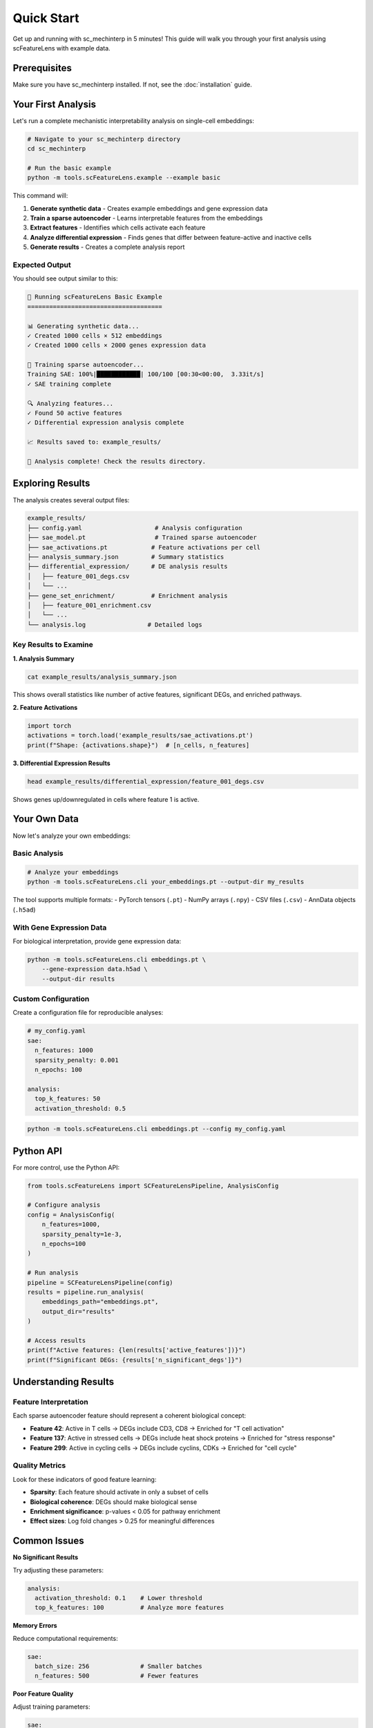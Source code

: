 Quick Start
===========

Get up and running with sc_mechinterp in 5 minutes! This guide will walk you through 
your first analysis using scFeatureLens with example data.

Prerequisites
-------------

Make sure you have sc_mechinterp installed. If not, see the :doc:`installation` guide.

Your First Analysis
-------------------

Let's run a complete mechanistic interpretability analysis on single-cell embeddings:

.. code-block:: bash

   # Navigate to your sc_mechinterp directory
   cd sc_mechinterp

   # Run the basic example
   python -m tools.scFeatureLens.example --example basic

This command will:

1. **Generate synthetic data** - Creates example embeddings and gene expression data
2. **Train a sparse autoencoder** - Learns interpretable features from the embeddings
3. **Extract features** - Identifies which cells activate each feature
4. **Analyze differential expression** - Finds genes that differ between feature-active and inactive cells
5. **Generate results** - Creates a complete analysis report

Expected Output
~~~~~~~~~~~~~~~

You should see output similar to this:

.. code-block:: text

   🧬 Running scFeatureLens Basic Example
   =====================================
   
   📊 Generating synthetic data...
   ✓ Created 1000 cells × 512 embeddings
   ✓ Created 1000 cells × 2000 genes expression data
   
   🧠 Training sparse autoencoder...
   Training SAE: 100%|████████████| 100/100 [00:30<00:00,  3.33it/s]
   ✓ SAE training complete
   
   🔍 Analyzing features...
   ✓ Found 50 active features
   ✓ Differential expression analysis complete
   
   📈 Results saved to: example_results/
   
   🎉 Analysis complete! Check the results directory.

Exploring Results
-----------------

The analysis creates several output files:

.. code-block:: text

   example_results/
   ├── config.yaml                    # Analysis configuration
   ├── sae_model.pt                   # Trained sparse autoencoder
   ├── sae_activations.pt            # Feature activations per cell
   ├── analysis_summary.json         # Summary statistics
   ├── differential_expression/      # DE analysis results
   │   ├── feature_001_degs.csv
   │   └── ...
   ├── gene_set_enrichment/          # Enrichment analysis
   │   ├── feature_001_enrichment.csv
   │   └── ...
   └── analysis.log                 # Detailed logs

Key Results to Examine
~~~~~~~~~~~~~~~~~~~~~~

**1. Analysis Summary**

.. code-block:: bash

   cat example_results/analysis_summary.json

This shows overall statistics like number of active features, significant DEGs, and enriched pathways.

**2. Feature Activations**

.. code-block:: python

   import torch
   activations = torch.load('example_results/sae_activations.pt')
   print(f"Shape: {activations.shape}")  # [n_cells, n_features]

**3. Differential Expression Results**

.. code-block:: bash

   head example_results/differential_expression/feature_001_degs.csv

Shows genes up/downregulated in cells where feature 1 is active.

Your Own Data
-------------

Now let's analyze your own embeddings:

Basic Analysis
~~~~~~~~~~~~~~

.. code-block:: bash

   # Analyze your embeddings
   python -m tools.scFeatureLens.cli your_embeddings.pt --output-dir my_results

The tool supports multiple formats:
- PyTorch tensors (``.pt``)
- NumPy arrays (``.npy``)
- CSV files (``.csv``)
- AnnData objects (``.h5ad``)

With Gene Expression Data
~~~~~~~~~~~~~~~~~~~~~~~~~

For biological interpretation, provide gene expression data:

.. code-block:: bash

   python -m tools.scFeatureLens.cli embeddings.pt \
       --gene-expression data.h5ad \
       --output-dir results

Custom Configuration
~~~~~~~~~~~~~~~~~~~~

Create a configuration file for reproducible analyses:

.. code-block:: yaml

   # my_config.yaml
   sae:
     n_features: 1000
     sparsity_penalty: 0.001
     n_epochs: 100
   
   analysis:
     top_k_features: 50
     activation_threshold: 0.5

.. code-block:: bash

   python -m tools.scFeatureLens.cli embeddings.pt --config my_config.yaml

Python API
----------

For more control, use the Python API:

.. code-block:: python

   from tools.scFeatureLens import SCFeatureLensPipeline, AnalysisConfig

   # Configure analysis
   config = AnalysisConfig(
       n_features=1000,
       sparsity_penalty=1e-3,
       n_epochs=100
   )

   # Run analysis
   pipeline = SCFeatureLensPipeline(config)
   results = pipeline.run_analysis(
       embeddings_path="embeddings.pt",
       output_dir="results"
   )

   # Access results
   print(f"Active features: {len(results['active_features'])}")
   print(f"Significant DEGs: {results['n_significant_degs']}")

Understanding Results
---------------------

Feature Interpretation
~~~~~~~~~~~~~~~~~~~~~~

Each sparse autoencoder feature should represent a coherent biological concept:

- **Feature 42**: Active in T cells → DEGs include CD3, CD8 → Enriched for "T cell activation"
- **Feature 137**: Active in stressed cells → DEGs include heat shock proteins → Enriched for "stress response"  
- **Feature 299**: Active in cycling cells → DEGs include cyclins, CDKs → Enriched for "cell cycle"

Quality Metrics
~~~~~~~~~~~~~~~

Look for these indicators of good feature learning:

- **Sparsity**: Each feature should activate in only a subset of cells
- **Biological coherence**: DEGs should make biological sense
- **Enrichment significance**: p-values < 0.05 for pathway enrichment
- **Effect sizes**: Log fold changes > 0.25 for meaningful differences

Common Issues
-------------

**No Significant Results**

Try adjusting these parameters:

.. code-block:: yaml

   analysis:
     activation_threshold: 0.1    # Lower threshold
     top_k_features: 100          # Analyze more features

**Memory Errors**

Reduce computational requirements:

.. code-block:: yaml

   sae:
     batch_size: 256              # Smaller batches
     n_features: 500              # Fewer features

**Poor Feature Quality**

Adjust training parameters:

.. code-block:: yaml

   sae:
     sparsity_penalty: 0.01       # Increase sparsity
     learning_rate: 0.0001        # Lower learning rate
     n_epochs: 200                # More training

Next Steps
----------

Now that you've run your first analysis:

1. **Explore the tutorials**: :doc:`tutorials` for more detailed examples
2. **Read the user guide**: :doc:`../usage/scfeaturelens` for comprehensive documentation
3. **Check the API reference**: :doc:`../api_reference` for detailed function documentation
4. **Join the community**: :doc:`../community/support` for help and discussions

Advanced Usage
--------------

For advanced analyses, sc_mechinterp supports:

- **Custom gene sets**: Define your own pathway databases
- **Batch processing**: Analyze multiple datasets automatically  
- **Integration with scanpy**: Seamless workflow with existing pipelines
- **Reproducible environments**: Docker containers for exact reproducibility

See the :doc:`../usage/advanced` guide for details on these features.
